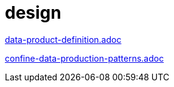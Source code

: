 = design

xref:../posts/data-product-definition.adoc[data-product-definition.adoc]

xref:../posts/confine-data-production-patterns.adoc[confine-data-production-patterns.adoc]

